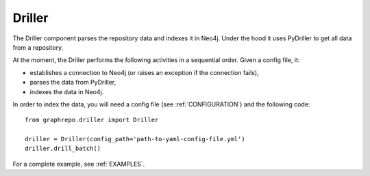 .. _DRILLER:

==================
Driller
==================

The Driller component parses the repository data and indexes it in Neo4j.
Under the hood it uses PyDriller to get all data from a repository.

At the moment, the Driller performs the following activities in a sequential order.
Given a config file, it:

* establishes a connection to Neo4j (or raises an exception if the connection fails),
* parses the data from PyDriller,
* indexes the data in Neo4j.


In order to index the data, you will need a config file (see :ref:`CONFIGURATION`) and the
following code::

    from graphrepo.driller import Driller

    driller = Driller(config_path='path-to-yaml-config-file.yml')
    driller.drill_batch()


For a complete example, see :ref:`EXAMPLES`.

